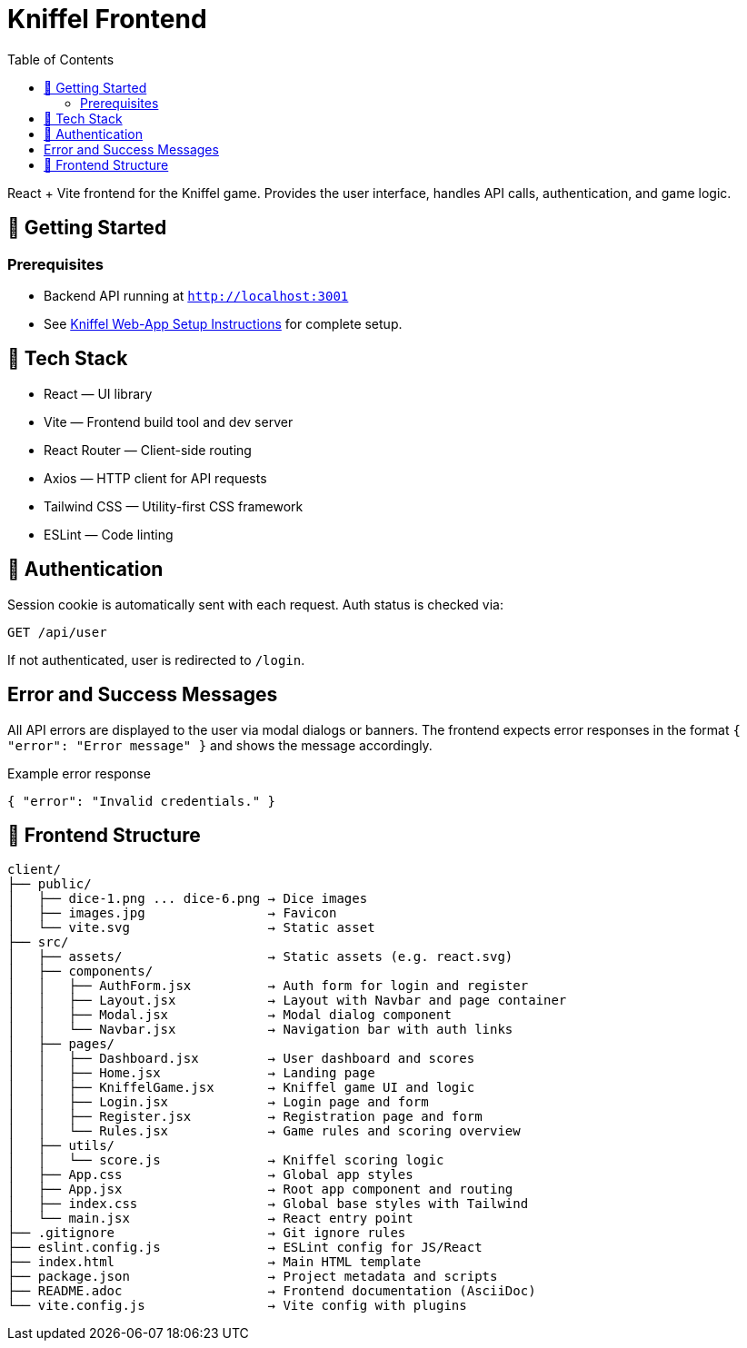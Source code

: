 = Kniffel Frontend
:toc:
:icons: font

React + Vite frontend for the Kniffel game.
Provides the user interface, handles API calls, authentication, and game logic.

== 🚀 Getting Started

=== Prerequisites

* Backend API running at `http://localhost:3001`
* See xref:../README.adoc#Setup Instructions[Kniffel Web-App Setup Instructions] for complete setup.

== 🧠 Tech Stack

* React — UI library
* Vite — Frontend build tool and dev server
* React Router — Client-side routing
* Axios — HTTP client for API requests
* Tailwind CSS — Utility-first CSS framework
* ESLint — Code linting

== 🔐 Authentication

Session cookie is automatically sent with each request.
Auth status is checked via:

[source,js]
----
GET /api/user
----

If not authenticated, user is redirected to `/login`.

== Error and Success Messages

All API errors are displayed to the user via modal dialogs or banners.  
The frontend expects error responses in the format `{ "error": "Error message" }` and shows the message accordingly.

.Example error response
[source,json]
----
{ "error": "Invalid credentials." }
----

== 📁 Frontend Structure

[source,text]
----
client/
├── public/
│   ├── dice-1.png ... dice-6.png → Dice images
│   ├── images.jpg                → Favicon
│   └── vite.svg                  → Static asset
├── src/
│   ├── assets/                   → Static assets (e.g. react.svg)
│   ├── components/
│   │   ├── AuthForm.jsx          → Auth form for login and register
│   │   ├── Layout.jsx            → Layout with Navbar and page container
│   │   ├── Modal.jsx             → Modal dialog component
│   │   └── Navbar.jsx            → Navigation bar with auth links
│   ├── pages/
│   │   ├── Dashboard.jsx         → User dashboard and scores
│   │   ├── Home.jsx              → Landing page
│   │   ├── KniffelGame.jsx       → Kniffel game UI and logic
│   │   ├── Login.jsx             → Login page and form
│   │   ├── Register.jsx          → Registration page and form
│   │   └── Rules.jsx             → Game rules and scoring overview
│   ├── utils/
│   │   └── score.js              → Kniffel scoring logic
│   ├── App.css                   → Global app styles
│   ├── App.jsx                   → Root app component and routing
│   ├── index.css                 → Global base styles with Tailwind
│   └── main.jsx                  → React entry point
├── .gitignore                    → Git ignore rules
├── eslint.config.js              → ESLint config for JS/React
├── index.html                    → Main HTML template
├── package.json                  → Project metadata and scripts
├── README.adoc                   → Frontend documentation (AsciiDoc)
└── vite.config.js                → Vite config with plugins
----